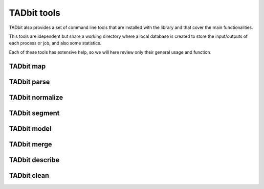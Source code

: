 TADbit tools
============

TADbit also provides a set of command line tools that are installed with
the library and that cover the main functionalities.

This tools are idependent but share a working directory where a local
database is created to store the input/outputs of each process or job,
and also some statistics.

Each of these tools has extensive help, so we will here review only
their general usage and function.

TADbit map
----------



TADbit parse
------------



TADbit normalize
----------------



TADbit segment
--------------



TADbit model
------------



TADbit merge
------------



TADbit describe
---------------



TADbit clean
------------


